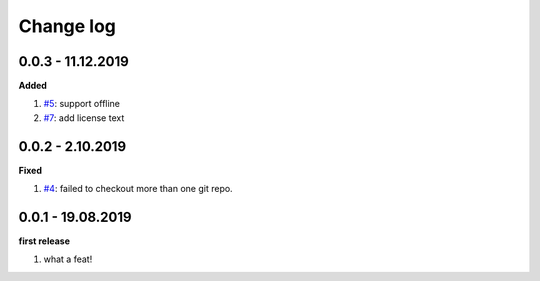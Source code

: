 Change log
================================================================================

0.0.3 - 11.12.2019
--------------------------------------------------------------------------------

**Added**

#. `#5 <https://github.com/moremoban/gitfs2/issues/5>`_: support offline
#. `#7 <https://github.com/moremoban/gitfs2/issues/7>`_: add license text

0.0.2 - 2.10.2019
--------------------------------------------------------------------------------

**Fixed**

#. `#4 <https://github.com/moremoban/gitfs2/issues/4>`_: failed to checkout more
   than one git repo.

0.0.1 - 19.08.2019
--------------------------------------------------------------------------------

**first release**

#. what a feat!
